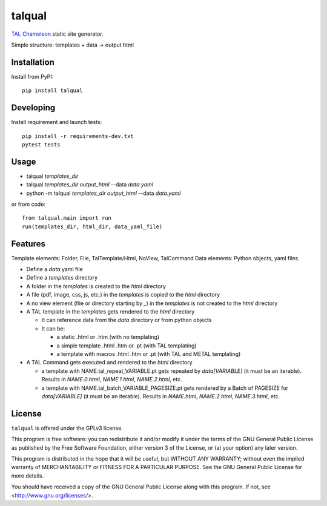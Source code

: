 talqual
=======

|Test| |Coverage|

.. |Test| image:: https://gitlab.com/timbaler/talqual/badges/master/pipeline.svg
        :target: https://gitlab.com/timbaler/talqual/commits/master
.. |Coverage| image:: https://gitlab.com/timbaler/talqual/badges/master/coverage.svg
        :target: https://gitlab.com/timbaler/talqual/commits/master


TAL_ Chameleon_ static site generator.

Simple structure: templates + data -> output html


.. _TAL: https://chameleon.readthedocs.io/en/latest/reference.html
.. _Chameleon: https://chameleon.readthedocs.io



Installation
------------
Install from PyPI::

    pip install talqual


Developing
----------

Install requirement and launch tests::

    pip install -r requirements-dev.txt
    pytest tests


Usage
-----

* talqual `templates_dir`
* talqual `templates_dir` `output_html` --data `data.yaml`
* python -m talqual `templates_dir` `output_html` --data `data.yaml`

or from code::

 from talqual.main import run
 run(templates_dir, html_dir, data_yaml_file)


Features
--------

Template elements: Folder, File, TalTemplate/Html, NoView, TalCommand
Data elements: Python objects, yaml files


* Define a `data`.yaml file
* Define a `templates` directory
* A folder in the `templates` is created to the `html` directory
* A file (pdf, image, css, js, etc.) in the `templates` is copied to the `html` directory
* A no view element (file or directory starting by `_`) in the `templates` is not created to the `html` directory
* A TAL template in the `templates` gets rendered to the `html` directory

  - It can reference data from the `data` directory or from python objects
  - It can be:

    - a static .html or .htm (with no templating)
    - a simple template .html .htm or .pt (with TAL templating)
    - a template with macros .html .htm or .pt (with TAL and METAL templating)

* A TAL Command gets executed and rendered  to the `html` directory

  - a template with NAME.tal_repeat_VARIABLE.pt gets repeated by `data[VARIABLE]` (it must be an iterable). Results in `NAME.0.html`, `NAME.1.html`, `NAME.2.html`, etc.

  - a template with NAME.tal_batch_VARIABLE_PAGESIZE.pt gets rendered by a Batch of PAGESIZE for `data[VARIABLE]` (it must be an iterable). Results in `NAME.html`, `NAME.2.html`, `NAME.3.html`, etc.



License
-------

``talqual`` is offered under the GPLv3 license.

This program is free software: you can redistribute it and/or modify
it under the terms of the GNU General Public License as published by
the Free Software Foundation, either version 3 of the License, or
(at your option) any later version.

This program is distributed in the hope that it will be useful,
but WITHOUT ANY WARRANTY; without even the implied warranty of
MERCHANTABILITY or FITNESS FOR A PARTICULAR PURPOSE.  See the
GNU General Public License for more details.

You should have received a copy of the GNU General Public License
along with this program.  If not, see <http://www.gnu.org/licenses/>.
